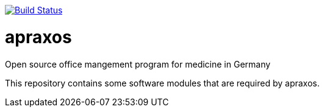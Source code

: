 // image:https://travis-ci.org/apraxos/apraxos.svg?branch=master["Build Status", link="https://travis-ci.org/apraxos/apraxos"]

image:https://travis-ci.org/apraxos/apraxos.svg?branch=backup["Build Status", link="https://travis-ci.org/apraxos/apraxos"]

# apraxos
Open source office mangement program for medicine in Germany 

This repository contains some software modules that are required by apraxos.